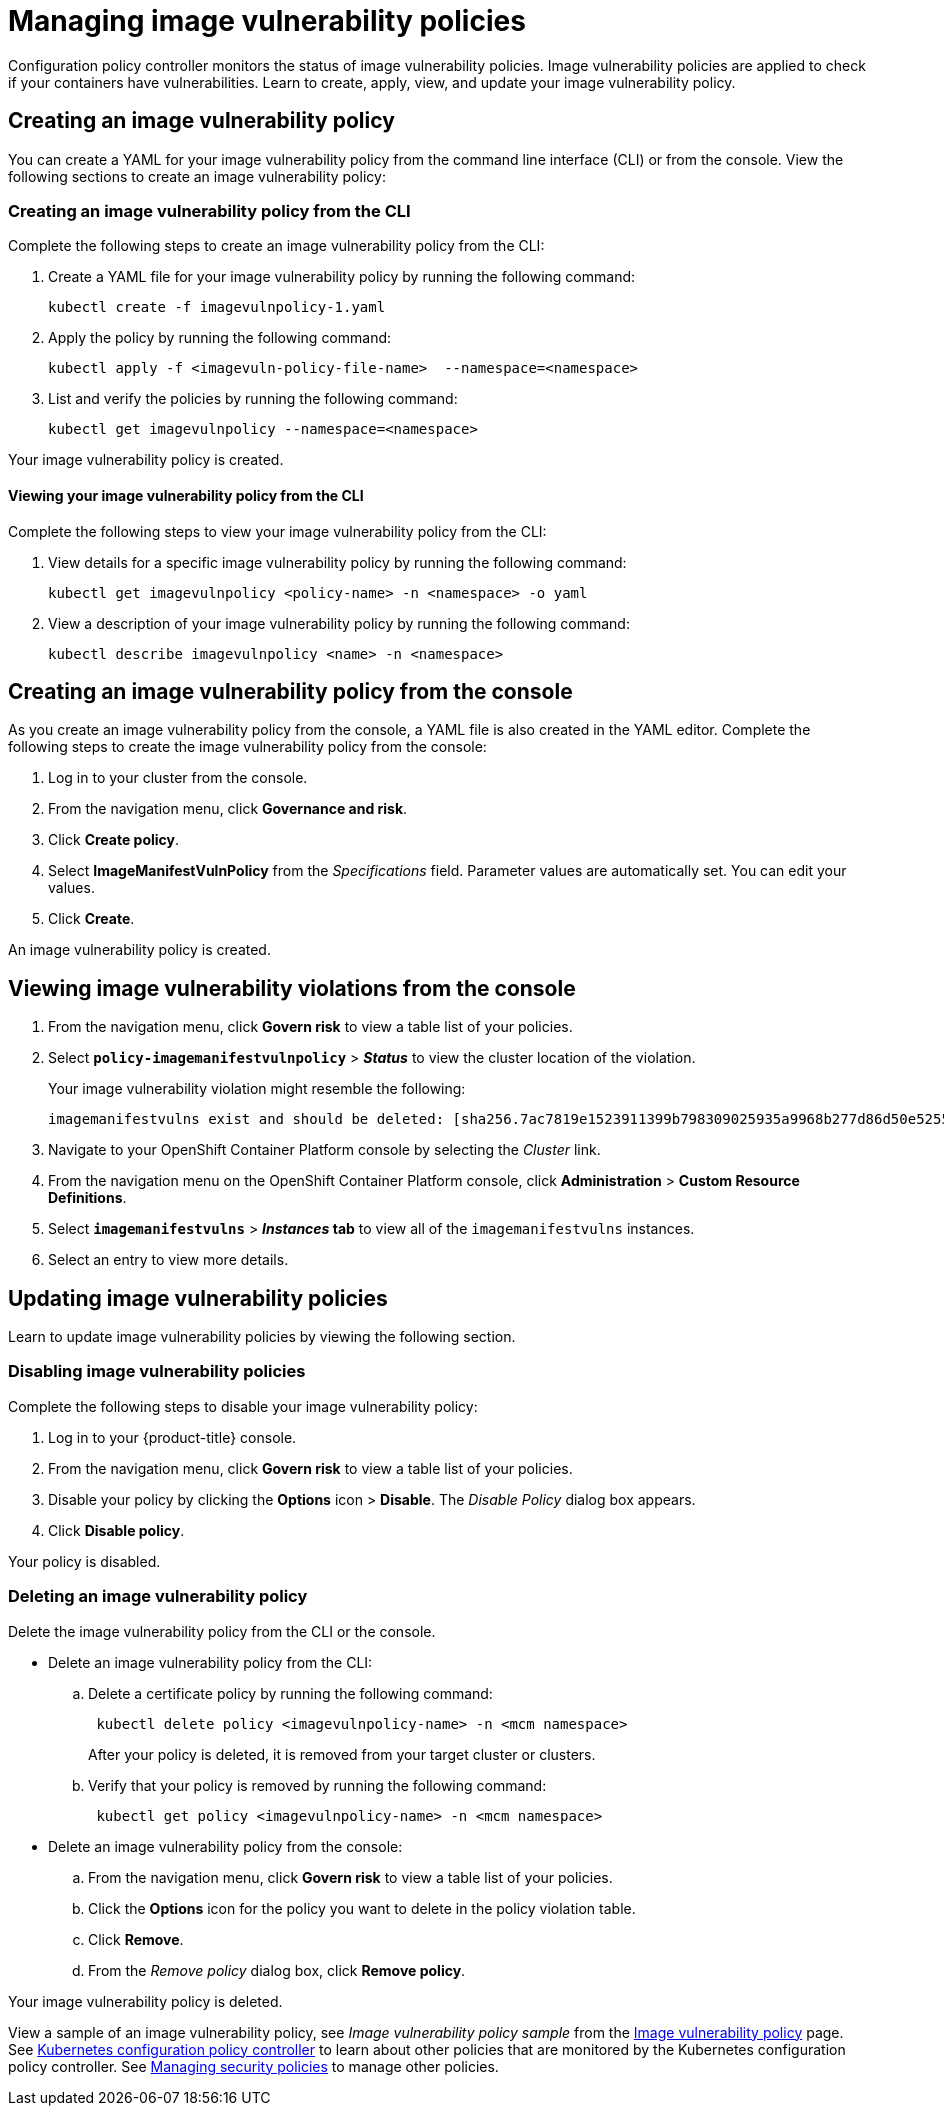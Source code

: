 [#managing-image-vulnerability-policies]
= Managing image vulnerability policies

Configuration policy controller monitors the status of image vulnerability policies.
Image vulnerability policies are applied to check if your containers have vulnerabilities.
Learn to create, apply, view, and update your image vulnerability policy.

[#creating-an-image-vulnerability-policy]
== Creating an image vulnerability policy

You can create a YAML for your image vulnerability policy from the command line interface (CLI) or from the console.
View the following sections to create an image vulnerability policy:

[#creating-an-image-vulnerability-policy-from-the-cli]
=== Creating an image vulnerability policy from the CLI

Complete the following steps to create an image vulnerability policy from the CLI:

. Create a YAML file for your image vulnerability policy by running the following command:
+
----
kubectl create -f imagevulnpolicy-1.yaml
----

. Apply the policy by running the following command:
+
----
kubectl apply -f <imagevuln-policy-file-name>  --namespace=<namespace>
----

. List and verify the policies by running the following command:
+
----
kubectl get imagevulnpolicy --namespace=<namespace>
----

Your image vulnerability policy is created.

[#viewing-your-image-vulnerability-policy-from-the-cli]
==== Viewing your image vulnerability policy from the CLI

Complete the following steps to view your image vulnerability policy from the CLI:

. View details for a specific image vulnerability policy by running the following command:
+
----
kubectl get imagevulnpolicy <policy-name> -n <namespace> -o yaml
----

. View a description of your image vulnerability policy by running the following command:
+
----
kubectl describe imagevulnpolicy <name> -n <namespace>
----

[#creating-an-image-vulnerability-policy-from-the-console]
== Creating an image vulnerability policy from the console

As you create an image vulnerability policy from the console, a YAML file is also created in the YAML editor.
Complete the following steps to create the image vulnerability policy from the console:

. Log in to your cluster from the console.
. From the navigation menu, click *Governance and risk*.
. Click *Create policy*.
. Select *ImageManifestVulnPolicy* from the _Specifications_ field.
Parameter values are automatically set.
You can edit your values.
. Click *Create*.

An image vulnerability policy is created.

[#viewing-image-vulnerability-violations-from-the-console]
== Viewing image vulnerability violations from the console

. From the navigation menu, click *Govern risk* to view a table list of your policies.
. Select *`policy-imagemanifestvulnpolicy`* > *_Status_* to view the cluster location of the violation.
+
Your image vulnerability violation might resemble the following:
+
----
imagemanifestvulns exist and should be deleted: [sha256.7ac7819e1523911399b798309025935a9968b277d86d50e5255465d6592c0266] in namespace default; [sha256.4109631e69d1d562f014dd49d5166f1c18b4093f4f311275236b94b21c0041c0] in namespace calamari; [sha256.573e9e0a1198da4e29eb9a8d7757f7afb7ad085b0771bc6aa03ef96dedc5b743, sha256.a56d40244a544693ae18178a0be8af76602b89abe146a43613eaeac84a27494e, sha256.b25126b194016e84c04a64a0ad5094a90555d70b4761d38525e4aed21d372820] in namespace open-cluster-management-agent-addon; [sha256.64320fbf95d968fc6b9863581a92d373bc75f563a13ae1c727af37450579f61a] in namespace openshift-cluster-version
----

. Navigate to your OpenShift Container Platform console by selecting the _Cluster_ link.
. From the navigation menu on the OpenShift Container Platform console, click *Administration* > *Custom Resource Definitions*.
. Select *`imagemanifestvulns`* > *_Instances_ tab* to view all of the `imagemanifestvulns` instances.
. Select an entry to view more details.

[#updating-image-vulnerability-policies]
== Updating image vulnerability policies

Learn to update image vulnerability policies by viewing the following section.

[#disabling-image-vulnerability-policies]
=== Disabling image vulnerability policies

Complete the following steps to disable your image vulnerability policy:

. Log in to your {product-title} console.
. From the navigation menu, click *Govern risk* to view a table list of your policies.
. Disable your policy by clicking the *Options* icon > *Disable*.
The _Disable Policy_ dialog box appears.
. Click *Disable policy*.

Your policy is disabled.

[#deleting-an-image-vulnerability-policy]
=== Deleting an image vulnerability policy

Delete the image vulnerability policy from the CLI or the console.

* Delete an image vulnerability policy from the CLI:
 .. Delete a certificate policy by running the following command:
// verify command `namespace`
+
----
 kubectl delete policy <imagevulnpolicy-name> -n <mcm namespace>
----
+
After your policy is deleted, it is removed from your target cluster or clusters.

 .. Verify that your policy is removed by running the following command:
+
----
 kubectl get policy <imagevulnpolicy-name> -n <mcm namespace>
----
* Delete an image vulnerability policy from the console:
 .. From the navigation menu, click *Govern risk* to view a table list of your policies.
 .. Click the *Options* icon for the policy you want to delete in the policy violation table.
 .. Click *Remove*.
 .. From the _Remove policy_ dialog box, click *Remove policy*.

Your image vulnerability policy is deleted.

View a sample of an image vulnerability policy, see _Image vulnerability policy sample_ from the xref:../security/image_vuln_policy.adoc#image-vulnerability-policy-sample[Image vulnerability policy] page.
See xref:../security/config_policy_ctrl.adoc#kubernetes-configuration-policy-controller[Kubernetes configuration policy controller] to learn about other policies that are monitored by the Kubernetes configuration policy controller.
See xref:../security/create_policy.adoc#managing-security-policies[Managing security policies] to manage other policies.
